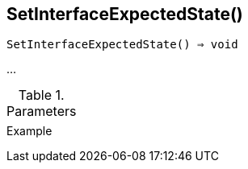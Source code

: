 == SetInterfaceExpectedState()

[source,c]
----
SetInterfaceExpectedState() ⇒ void
----

…

.Parameters
[cols="1,3" grid="none", frame="none"]
|===
||
|===

.Return

.Example
[.output]
....
....
